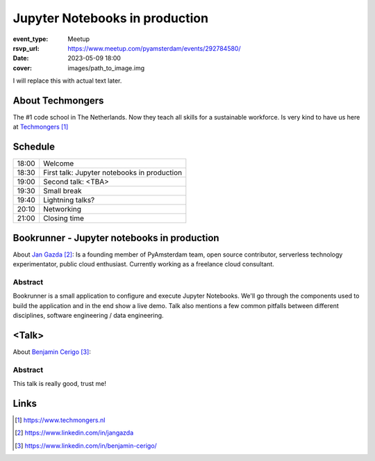 Jupyter Notebooks in production
===============================

:event_type: Meetup
:rsvp_url: https://www.meetup.com/pyamsterdam/events/292784580/
:date: 2023-05-09 18:00
:cover: images/path_to_image.img

I will replace this with actual text later.

About Techmongers
-----------------

The #1 code school in The Netherlands. Now they teach all skills for a sustainable workforce.
Is very kind to have us here at Techmongers_

Schedule
------------------------

.. table::
   :class: schedule-table

   ===== =
   18:00 Welcome
   18:30 First talk: Jupyter notebooks in production
   19:00 Second talk: <TBA>
   19:30 Small break
   19:40 Lightning talks?
   20:10 Networking
   21:00 Closing time
   ===== =



Bookrunner - Jupyter notebooks in production
--------------------------------------------

About `Jan Gazda`_: Is a founding member of PyAmsterdam team, open source contributor,
serverless technology experimentator, public cloud enthusiast.
Currently working as a freelance cloud consultant.


Abstract
~~~~~~~~

Bookrunner is a small application to configure and execute Jupyter Notebooks.
We'll go through the components used to build the application and in the end
show a live demo. 
Talk also mentions a few common pitfalls between different disciplines, software engineering / data engineering.


<Talk>
-------------------------------------

About `Benjamin Cerigo`_:

Abstract
~~~~~~~~

This talk is really good, trust me!

Links
-----

.. _Techmongers: https://www.techmongers.nl
.. _Jan Gazda: https://www.linkedin.com/in/jangazda
.. _Benjamin Cerigo: https://www.linkedin.com/in/benjamin-cerigo/

.. target-notes::
